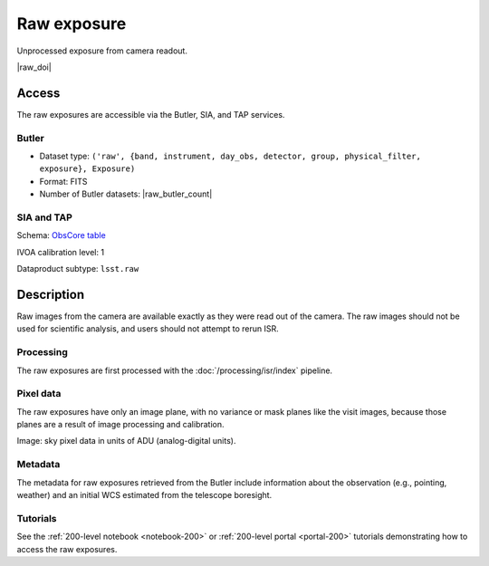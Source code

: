 .. _images-raw:

############
Raw exposure
############

Unprocessed exposure from camera readout.

|raw_doi|


Access
======

The raw exposures are accessible via the Butler, SIA, and TAP services.

Butler
------

* Dataset type: ``('raw', {band, instrument, day_obs, detector, group, physical_filter, exposure}, Exposure)``
* Format: FITS
* Number of Butler datasets: |raw_butler_count|

SIA and TAP
-----------

Schema: `ObsCore table <https://sdm-schemas.lsst.io/dp1.html#ObsCore>`_

IVOA calibration level: 1

Dataproduct subtype: ``lsst.raw``


Description
===========

Raw images from the camera are available exactly as they were read out of the camera.
The raw images should not be used for scientific analysis, and users should not attempt to rerun ISR.

Processing
----------

The raw exposures are first processed with the :doc:`/processing/isr/index` pipeline.

Pixel data
----------

The raw exposures have only an image plane, with no variance or mask planes like the visit images, because those planes are a result of image processing and calibration.

Image: sky pixel data in units of ADU (analog-digital units).

Metadata
--------

The metadata for raw exposures retrieved from the Butler include
information about the observation (e.g., pointing, weather)
and an initial WCS estimated from the telescope boresight.

Tutorials
---------

See the :ref:`200-level notebook <notebook-200>` or :ref:`200-level portal <portal-200>`
tutorials demonstrating how to access the raw exposures.
